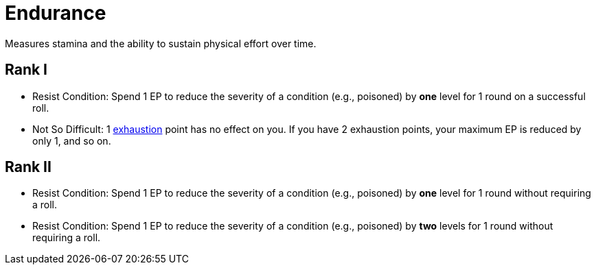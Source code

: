 = Endurance
Measures stamina and the ability to sustain physical effort over time.

== Rank I
- [[resist-condition]]Resist Condition: Spend 1 EP to reduce the severity of a condition (e.g., poisoned) by *one* level for 1 round on a successful roll.
- [[not-so-difficult]]Not So Difficult: 1 <<rest, exhaustion>> point has no effect on you. If you have 2 exhaustion points, your maximum EP is reduced by only 1, and so on.

== Rank II
- Resist Condition: Spend 1 EP to reduce the severity of a condition (e.g., poisoned) by *one* level for 1 round without requiring a roll.
- Resist Condition: Spend 1 EP to reduce the severity of a condition (e.g., poisoned) by *two* levels for 1 round without requiring a roll.

// restore 1 HP
// do not fall <<unconscious>>
